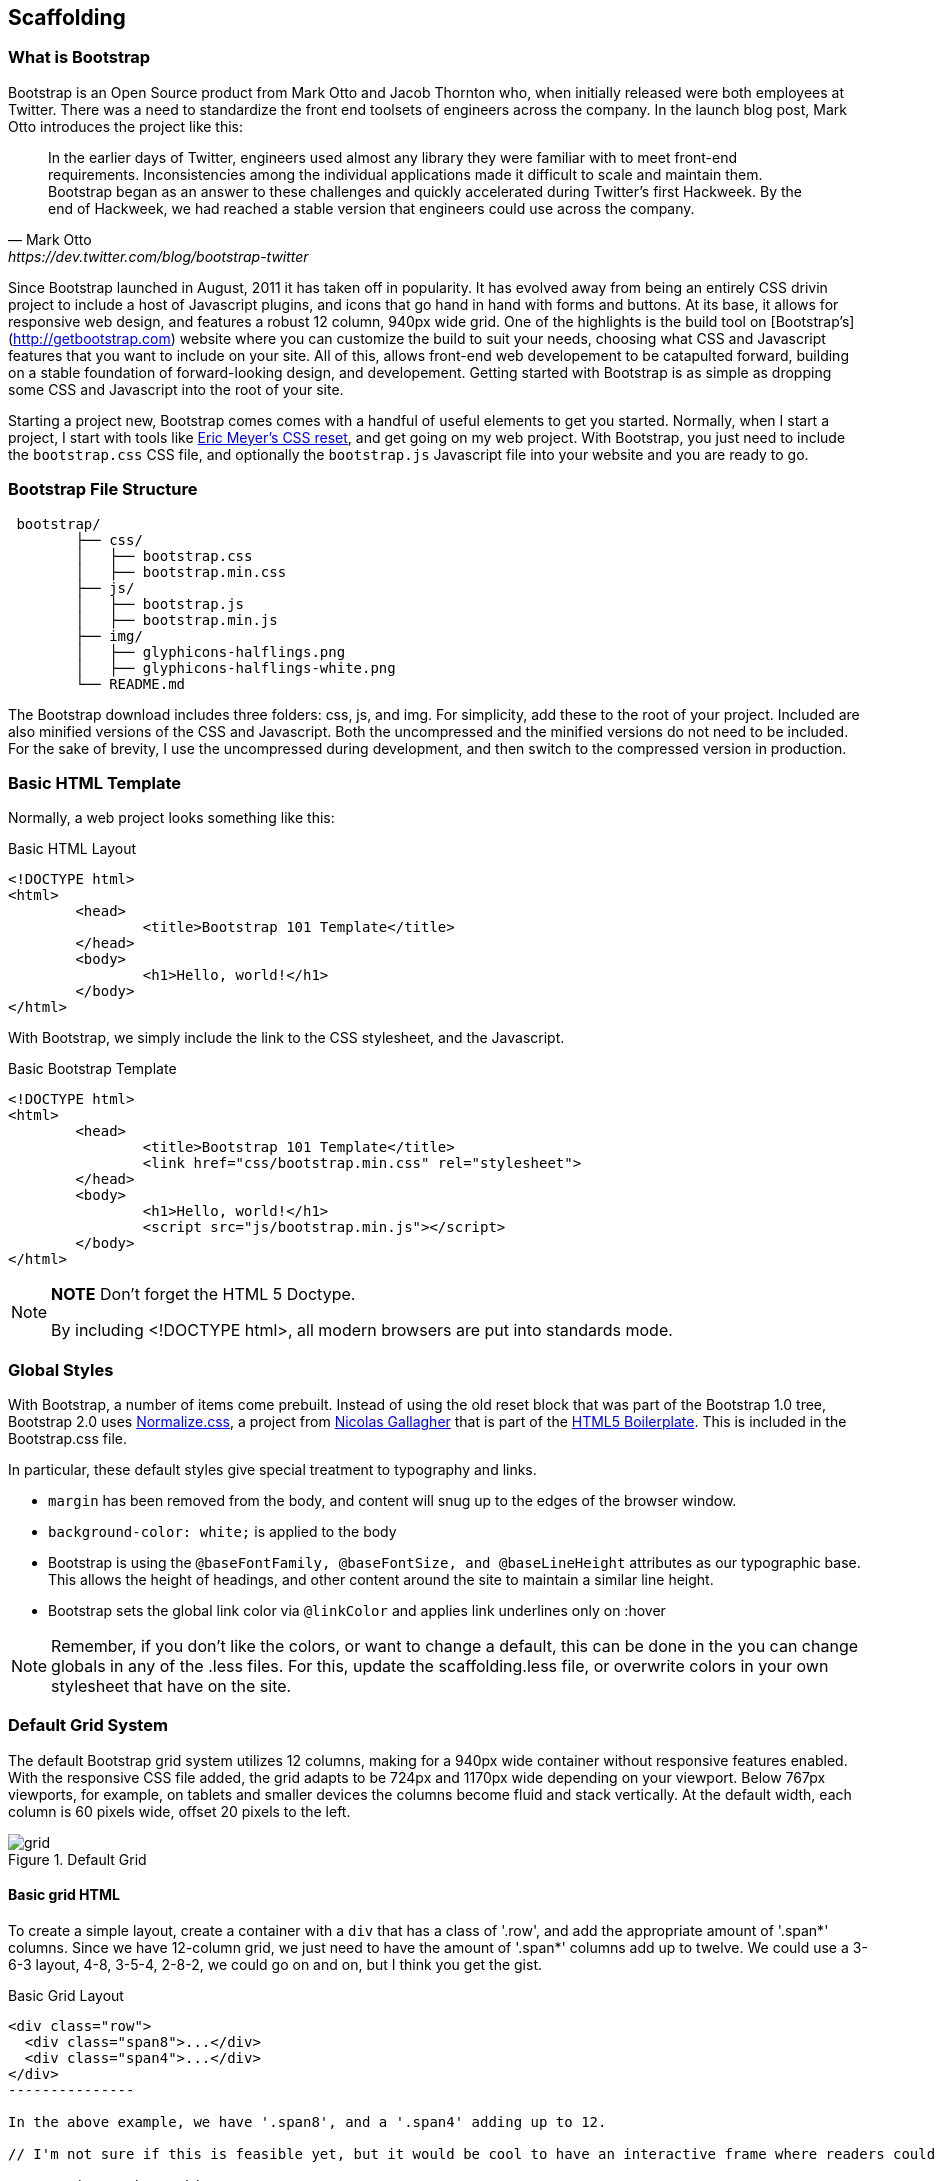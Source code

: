 == Scaffolding

=== What is Bootstrap

Bootstrap is an Open Source product from Mark Otto and Jacob Thornton who, when initially released were both employees at Twitter. There was a need to standardize the front end toolsets of engineers across the company. In the launch blog post, Mark Otto introduces the project like this:

[quote, Mark Otto, https://dev.twitter.com/blog/bootstrap-twitter]
____
In the earlier days of Twitter, engineers used almost any library they were familiar with to meet front-end requirements. Inconsistencies among the individual applications made it difficult to scale and maintain them. Bootstrap began as an answer to these challenges and quickly accelerated during Twitter’s first Hackweek. By the end of Hackweek, we had reached a stable version that engineers could use across the company.
____

Since Bootstrap launched in August, 2011 it has taken off in popularity. It has evolved away from being an entirely CSS drivin project to include a host of Javascript plugins, and icons that go hand in hand with forms and buttons. At its base, it allows for responsive web design, and features a robust 12 column, 940px wide grid. One of the highlights is the build tool on [Bootstrap's](http://getbootstrap.com) website where you can customize the build to suit your needs, choosing what CSS and Javascript features that you want to include on your site. All of this, allows front-end web developement to be catapulted forward, building on a stable foundation of forward-looking design, and developement. Getting started with Bootstrap is as simple as dropping some CSS and Javascript into the root of your site. 

Starting a project new, Bootstrap comes comes with a handful of useful elements to get you started. Normally, when I start a project, I start with tools like http://meyerweb.com/eric/tools/css/reset/[Eric Meyer's CSS reset], and get going on my web project. With Bootstrap, you just need to include the `bootstrap.css` CSS file, and optionally the `bootstrap.js` Javascript file into your website and you are ready to go.

// "the CSS file, and optionally the Javascript file" is a little confusing right off the bat, though you do explain it a bit later. I wasn't sure if this was something I should make and add, or default files that come with bootstrap. Maybe just add a few words to make it a tiny bit clearer? -NM
// Tried to make this a little more clear. -JS


=== Bootstrap File Structure

----
 bootstrap/
	├── css/
	│   ├── bootstrap.css
	│   ├── bootstrap.min.css
	├── js/
	│   ├── bootstrap.js
	│   ├── bootstrap.min.js
	├── img/
	│   ├── glyphicons-halflings.png
	│   ├── glyphicons-halflings-white.png
	└── README.md
----

The Bootstrap download includes three folders: css, js, and img. For simplicity, add these to the root of your project. Included are also minified versions of the CSS and Javascript. Both the uncompressed and the minified versions do not need to be included. For the sake of brevity, I use the uncompressed during development, and then switch to the compressed version in production.

// It might be cool to have a little screencast here, where you start up a new bootstrap project, and just show a finder window where you walk through the file structure and defaults. -NM

=== Basic HTML Template

Normally, a web project looks something like this:

.Basic HTML Layout
[source,html]
-------------
<!DOCTYPE html>
<html>
	<head>
		<title>Bootstrap 101 Template</title>
	</head>
	<body>
		<h1>Hello, world!</h1>
	</body>
</html>
-------------

With Bootstrap, we simply include the link to the CSS stylesheet, and the Javascript.

.Basic Bootstrap Template
[source, html]
--------------
<!DOCTYPE html>
<html>
	<head>
		<title>Bootstrap 101 Template</title>
		<link href="css/bootstrap.min.css" rel="stylesheet">
	</head>
	<body>
		<h1>Hello, world!</h1>
		<script src="js/bootstrap.min.js"></script>
	</body>
</html>
--------------

[NOTE]
===============================
*NOTE* Don't forget the HTML 5 Doctype.

By including <!DOCTYPE html>, all modern browsers are put into standards mode.
===============================

// Is it important that the Javascript is included in the body, instead of in the head? Also is that Bootstrap comment in the head important? -NM
// Updated -JS

=== Global Styles

With Bootstrap, a number of items come prebuilt. Instead of using the old reset block that was part of the Bootstrap 1.0 tree, Bootstrap 2.0 uses http://necolas.github.com/normalize.css/[Normalize.css], a project from http://necolas.github.com/normalize.css/[Nicolas Gallagher] that is part of the http://html5boilerplate.com[HTML5 Boilerplate]. This is included in the Bootstrap.css file.

// Is this all in the file that's included in the css folder by default? -NM
// Fixed. -JS

In particular, these default styles give special treatment to typography and links. 

* `margin` has been removed from the body, and content will snug up to the edges of the browser window.
* `background-color: white;` is applied to the body
* Bootstrap is using the `@baseFontFamily, @baseFontSize, and @baseLineHeight` attributes as our typographic base. This allows the height of headings, and other content around the site to maintain a similar line height. 
* Bootstrap sets the global link color via `@linkColor` and applies link underlines only on :hover

// re: margin: does this mean the body content bleeds all the way to the edge of the window? -NM

// re: typographic base: do you expand on this later in the book, and if so, can we add a cross reference to that section? If not, maybe add some external links or a sentence or two explaining what this is. -NM

// This could be a great place for a video where you walk through these changes, and show what effect they have on the resulting website. -NM

[NOTE]
====
Remember, if you don't like the colors, or want to change a default, this can be done in the you can change globals in any of the .less files. For this, update the scaffolding.less file, or overwrite colors in your own stylesheet that have on the site.
====

// what is the scaffolding .less file, and what is the users stylesheet? is that different than the default stylesheet? -NM
// Good point. 

=== Default Grid System

The default Bootstrap grid system utilizes 12 columns, making for a 940px wide container without responsive features enabled. With the responsive CSS file added, the grid adapts to be 724px and 1170px wide depending on your viewport. Below 767px viewports, for example, on tablets and smaller devices the columns become fluid and stack vertically. At the default width, each column is 60 pixels wide, offset 20 pixels to the left. 

// I think this would be a great place for a jsfiddle, showing a resizable frame using the responsive grid that users can resize and see change. Basically, just an embedded responsive frame. Fallback for print, epub, etc, would be an image showing both default grid and responsive grid. -NM

.Default Grid
image::images/grid.png[]

==== Basic grid HTML

To create a simple layout, create a container with a `div` that has a class of '.row', and add the appropriate amount of '.span*' columns. Since we have 12-column grid, we just need to have the amount of '.span*' columns add up to twelve. We could use a 3-6-3 layout, 4-8, 3-5-4, 2-8-2, we could go on and on, but I think you get the gist.


.Basic Grid Layout
[source, html]
--------------

<div class="row">
  <div class="span8">...</div>
  <div class="span4">...</div>
</div>
---------------

In the above example, we have '.span8', and a '.span4' adding up to 12.

// I'm not sure if this is feasible yet, but it would be cool to have an interactive frame where readers could try different combinations of span numbers and see the effect. Maybe even just a very short video where you walk through a few different combinations, showing the code as well, with a fallback image that compares a few combinations side by side. -NM

// Starting work on this. 

jsfiddle::http://jsfiddle.net/whyisjake/b3X7n/embedded/result/[width="100%", height="300px"]


==== Offsetting Columns

You can move columns to the right using the '.offset*' class. Each class moves the span over that width. So an '.offset2' would move a '.span7' over two columns. 

.Offsetting Columns
[source, html]
------------------
<div class="row">
  <div class="span2">...</div>
  <div class="span7 offset2">...</div>
</div>
------------------

.Offset Grid
image::images/offset-grid.png[]

==== Nesting columns

To nest your content with the default grid, inside of a '.span*', simply add a new '.row' with enough '.span*' that add up the number of spans of the parent container.

// Could be a good place for a challenge/solution. "Given a parent span9, what values could you use in the child row?". Prepopulate the box with everything but the child span*'s, and then the pop-out solution would show the following code. -NM

So, let's say that you have a two columns layout, with a span8, and a span4, and you want to embed a two column layout inside of the layout, what spans would you use? For a four column layout?

// Nellie, what is the format for somthing like this? Just a normal paragraph? 

// Here's an example I pulled from another book. If you build the HTML and view it, you can see how it works. It may not be totally perfect, but I think it works alright. Let me know if you envision something else, though, and I can see how tricky it would be to implement. -NM

// This looks good. The main problem with Chimera is that it doesn't look like Bootstrap... If we could patch that in, it would be awesome... -JS

==== Excercise 1


Create a table that looks like this:

.ORM Employees
[options="header"]
|=======================
|First|Last
|Sanders|Kleinfeld
|Karen|Tripp
|Adam|Zaremba
|=======================

Write your solution here:

[condition="editable"]
[source, asciidoc]
----
First Last
Sanders Kleinfeld
Karen Tripp
Adam Zaremba
----


[role="solution"]
.Solution
****
Your markup should look something like this:

----
.ORM Employees
[options="header"]
|=======================
|First   | Last
|Sanders | Kleinfeld
|Karen   | Tripp
|Adam    | Zaremba
|=======================
----

****



.Nesting Columns
[source, html]
--------------
<div class="row">
  <div class="span9">
    Level 1 column
    <div class="row">
      <div class="span6">Level 2</div>
      <div class="span3">Level 2</div>
    </div>
  </div>
</div>
--------------

.Nesting Grid
image::images/nesting-grid.png[]

jsfiddle::http://jsfiddle.net/whyisjake/EEWQ2/embedded/result/[width="100%", height="300px"]


=== Fluid Grid System

The fluid grid system uses percents instead of pixels for column widths. It has the same responsive capabilities as our fixed grid system, ensuring proper proportions for key screen resolutions and devices. You can make any row "fluid" by changing .row to .row-fluid. The column classes stay the exact same, making it easy to flip between fixed and fluid grids. To offset, you operate in the same way as the fixed grid system works by adding .offset* to any column to shift by your desired number of columns.

// I'd love to see some kind of demo of how changing from fixed to fluid changes the display of the website. Could be a video or a couple of jsfiddles. -NM

jsfiddle::http://jsfiddle.net/whyisjake/327R3/embedded/result/[width="100%", height="600px"]


.Fluid Column Layout
[source, html]
--------------
<div class="row-fluid">
  <div class="span4">...</div>
  <div class="span8">...</div>
</div>

<div class="row-fluid">
  <div class="span4">...</div>
  <div class="span4 offset2">...</div>
</div>
--------------

Nesting a fluid grid is a little different. Since we are using percentages, each '.row' resets the column count to 12. For example, If you were inside a '.span8', instead of two '.span4' elements to divide the content in half, you would use two '.span6' divs. This is the case for responsive content, as we want the content to fill 100% of the container.

.Nesting Fluid Column Layout
[source, html]
--------------
<div class="row-fluid">
  <div class="span8">
		<div class="row">
			<div class="span6">...</div>
			<div class="span6">...</div>
		</div>
  </div>
</div>
--------------

.Nesting Fluid Grid
image::images/nesting-grid.png[]

// This is a little confusing. Some kind of demo or expanded explanation would be cool, but I'm not sure what just yet. Or maybe just a note about how it's kind of confusing to use the same span number scheme while working with percentages ("span6" = 50% of the parent, or something). -NM

=== Container Layouts

To add a fixed width, centered layout to your page, simply wrap the content in '<div class="container">...</div>'. If you would like to use a fluid layout, but want to wrap everything in a container, use the following: '<div class="container-fluid">...</div>'. Using a fluid layout is great when you are building applications, administration screens and other related projects.

// So the only thing the container adds is centering? Any other benefits worth talking about? (or if you mention any later in the book, you could also just add a cross reference.) If not, I might rename this section "centered layouts", since that's really the essence of the content. -NM

=== Responsive Design

To turn on the responsive features of Bootstrap, you need to add a meta tag to the '<head>' of your webpage. If you haven't downloaded the compiled source, you will also need to add the responsive CSS file. An example of required files looks like this:

// I might add the complete head markup in the example below, just to give people a little extra orientation. Also, why wouldn't they have downloaded the compiled source, and how do they add the CSS file in that case? -NM

.Responsive Meta Tag and CSS
[source, html]
--------------
<!DOCTYPE html>
<html>
	<head>
		<title>My amazing Bootstrap site!</title>
		<meta name="viewport" content="width=device-width, initial-scale=1.0">
		<link href="/css/bootstrap.css" rel="stylesheet">
		<link href="/css/bootstrap-responsive.css" rel="stylesheet">
	</head>
--------------

[NOTE]
===============================
*Heads up!* If you get started and are finding that the Bootstrap responsive features aren't working, make sure that you have these tags. The responsive features aren't added by default at this time because not everything needs to be responsive. Instead of encouraging developers to remove this feature, the authors of Bootstrap opted that it was best to enable it as needed.
===============================

// "Not everything needs to be responsive" - that's crazy talk! -NM
// Yeah, come talk to us at MAKE... -JS

==== What is Responsive Design?

Responsive design is a method for taking all of the existing content that is on the page, and optimizing it for the device that is viewing it. For example, the desktop not only gets the normal version of the website, but might get also get a widescreen layout, optimized for the larger displays that many people have attached to their computers. Tablets get an optimized layout, taking advantage of the portrait or landscape layouts of those devices. And then with phones, you can target the much narrower width of phones. To target these different widths, Bootstrap uses CSS media queries to measure the width of the browser viewport, and then using conditionals, change which parts of the stylesheets are loaded. Using the width of the browser viewport, Bootstrap can then optimize the content using a combination of ratios, widths, but mostly falls on 'min-width' and 'max-width' properties..

// maybe include some examples of a website that is responsive, and how it displays at various sizes/on different devices. -NM

At the core, Bootstrap supports five different layouts, each relying on CSS media queries. The largest layout has columns that are 70 pixels wide, contrasting the 60 pixels of the normal layout. The tablet layout brings the columns to 42 pixels wide, and when narrower then that, each column goes fluid, meaning the columns are stacked vertically and each column is the full width of the device.

.Responsive Media Queries
[options="header"]
|=====================================================================
|Label				|Layout width 	 	|Column width 	|Gutter width
|Large display 		|1200px and up 	 	|70px  			|30px
|Default       		|980px and up  	 	|60px			|20px
|Portrait Tablets 	|768px and above 	|42px			|20px
|Phones to Tablets 	|767px and below 2+^|Fluid columns, no fixed widths
|Phones				|480px and below 2+^|Fluid columns, no fixed widths
|=====================================================================

To add custom CSS based on the media query, you can either include all rules in one CSS file, via the media queries below, or use entirely different CSS files.

.CSS media queries in the CSS stylesheet
[source, css]
--------------
/* Large desktop */
@media (min-width: 1200px) { ... }
 
/* Portrait tablet to landscape and desktop */
@media (min-width: 768px) and (max-width: 979px) { ... }
 
/* Landscape phone to portrait tablet */
@media (max-width: 767px) { ... }
 
/* Landscape phones and down */
@media (max-width: 480px) { ... }
--------------

For a larger site, you might want to separate them into separate files. In the HTML file, you can call them with the link tag in the head of your document. This is useful for keeping file sizes smaller, but does potentially increase the HTTP requests if being responsive.

// maybe just spell out that last sentence a bit more, like "this means the server has to serve more files, which could make the response time slower" or something. -NM

.CSS media queries via the link tag in the HTML <head>
[source, html]
--------------
<link rel="stylesheet" href="base.css" />
<link rel="stylesheet" media="(min-width:1200px)" href="large.css" />
<link rel="stylesheet" media="(min-width:768px) and (max-width: 979px)" href="tablet.css" />
<link rel="stylesheet" media="(max-width: 767px)" href="tablet.css" />
<link rel="stylesheet" media="(max-width: 480px)" href="phone.css" />
--------------


===== Helper Classes

Bootstrap also includes a handful of helper classes for doing responsive development. It would be best practice to use these sparingly. A couple of use cases that I have seen involve loading custom elements based on certain layouts. Perhaps you have a really nice header on the main layout, but on mobile you want to pare it down, leaving only a few of the elements. In this scenario, you could use the `.hidden-phone` class to hide either parts, or entire dom elements from the the header.

.Media Queries Helper Classes
[options="header"]
|===========================================
|Class			 |Phones  |Tablets |Desktops
|.visible-phone	 |Visible |Hidden  |Hidden
|.visible-tablet |Hidden  |Visible |Hidden
|.visible-desktop|Hidden  |Hidden  |Visible
|.hidden-phone	 |Hidden  |Visible |Visible
|.hidden-tablet	 |Visible |Hidden  |Visible
|.hidden-desktop |Visible |Visible |Hidden
|===========================================	

// I'd really love to see a slideshow here, where you see which class is being used, and then see the display on different devices. I envision this showing alongside the text. But I'm not totally sure if that's even feasible right now; a video with the same content could also work. I wouldn't even say narrative was necessary. Or maybe an animated gif? -NM

Regarding mobile development, there are two major ways that you could look at doing development. The mantra that a lot of people are shouting now, is that you should start with mobile, build to that platform, and let the desktop follow. Bootstrap almost forces the opposite, where you would create a full featured desktop site that "just works".

If you are looking for a strictly mobile framework, Bootrap is still a great resource.